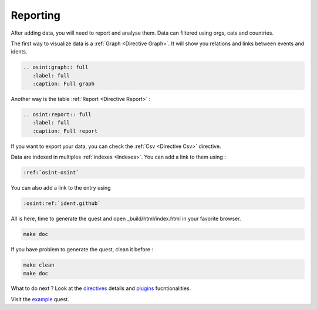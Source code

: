 ﻿==========
Reporting
==========

After adding data, you will need to report and analyse them.
Data can filtered using orgs, cats and countries.

The first way to visualize data is a :ref:`Graph <Directive Graph>`. It will show you relations and
links between events and idents.

.. code::

    .. osint:graph:: full
       :label: full
       :caption: Full graph

Another way is the table :ref:`Report <Directive Report>` :

.. code::

    .. osint:report:: full
       :label: full
       :caption: Full report

If you want to export your data, you can check the :ref:`Csv <Directive Csv>` directive.

Data are indexed in multiples :ref:`indexes <Indexes>`. You can add a link
to them using :

.. code::

    :ref:`osint-osint`

You can also add a link to the entry using

.. code::

    :osint:ref:`ident.github`

All is here, time to generate the quest and open _build/html/index.html in your favorite browser.

.. code::

    make doc

If you have problem to generate the quest, clean it before :

.. code::

    make clean
    make doc

What to do next ? Look at the `directives <directives.html>`_ details
and `plugins <plugins.html>`_ fucntionalities.

Visit the `example <example/index.html>`_ quest.
